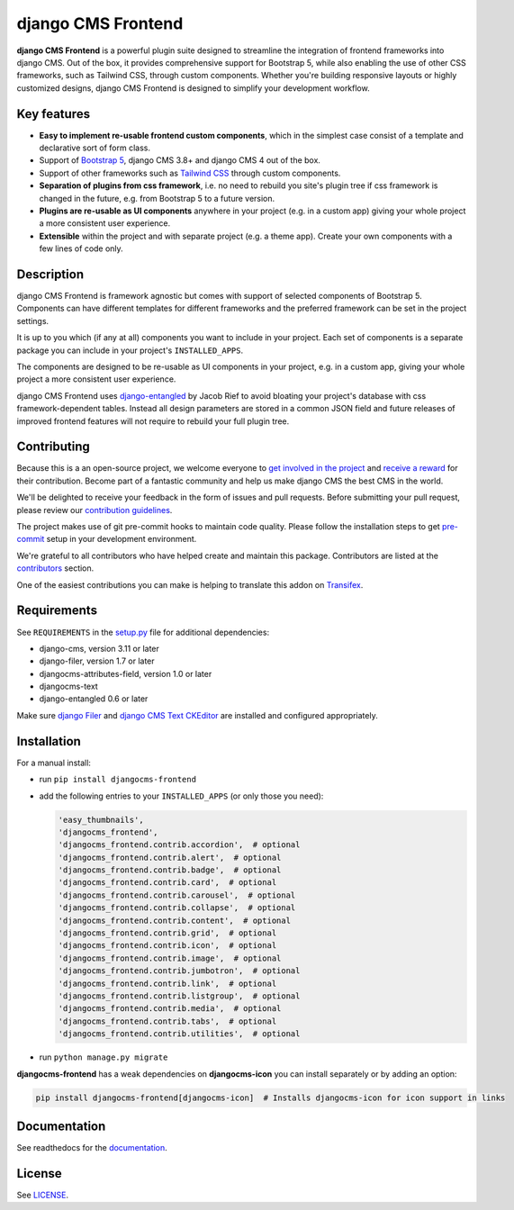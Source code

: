 #####################
 django CMS Frontend
#####################

|pypi| |docs| |coverage| |python| |django| |djangocms| |djangocms4|

**django CMS Frontend** is a powerful plugin suite designed to streamline the
integration of frontend frameworks into django CMS. Out of the box, it provides
comprehensive support for Bootstrap 5, while also enabling the use of other
CSS frameworks, such as Tailwind CSS, through custom components.
Whether you're building responsive layouts or highly customized designs,
django CMS Frontend is designed to simplify your development workflow.

.. image:: preview.png

Key features
============

- **Easy to implement re-usable frontend custom components**, which in the
  simplest case consist of a template and declarative sort of form class.

- Support of `Bootstrap 5 <https://getbootstrap.com>`_, django CMS 3.8+
  and django CMS 4 out of the box.

- Support of other frameworks such as `Tailwind CSS <https://tailwindcss.com>`_
  through custom components.

- **Separation of plugins from css framework**, i.e. no need to
  rebuild you site's plugin tree if css framework is changed in the
  future, e.g. from Bootstrap 5 to a future version.

- **Plugins are re-usable as UI components** anywhere in your project
  (e.g. in a custom app) giving your whole project a more consistent
  user experience.

- **Extensible** within the project and with separate project (e.g. a
  theme app). Create your own components with a few lines of code only.



Description
===========
django CMS Frontend is framework agnostic but comes with support of selected
components of Bootstrap 5. Components can have different templates for different
frameworks and the preferred framework can be set in the project settings.

It is up to you which (if any at all) components you want to include in your
project. Each set of components is a separate package you can include in your
project's ``INSTALLED_APPS``.

The components are designed to be re-usable as UI components in your
project, e.g. in a custom app, giving your whole project a more
consistent user experience.

django CMS Frontend uses `django-entangled
<https://github.com/jrief/django-entangled>`_ by Jacob Rief to avoid
bloating your project's database with css framework-dependent tables.
Instead all design parameters are stored in a common JSON field and
future releases of improved frontend features will not require to
rebuild your full plugin tree.


Contributing
============

Because this is a an open-source project, we welcome everyone to
`get involved in the project <https://www.django-cms.org/en/contribute/>`_ and
`receive a reward <https://www.django-cms.org/en/bounty-program/>`_ for their contribution.
Become part of a fantastic community and help us make django CMS the best CMS in the world.

We'll be delighted to receive your
feedback in the form of issues and pull requests. Before submitting your
pull request, please review our `contribution guidelines
<http://docs.django-cms.org/en/latest/contributing/index.html>`_.

The project makes use of git pre-commit hooks to maintain code quality.
Please follow the installation steps to get `pre-commit <https://pre-commit.com/#installation>`_
setup in your development environment.

We're grateful to all contributors who have helped create and maintain
this package. Contributors are listed at the `contributors
<https://github.com/django-cms/djangocms-frontend/graphs/contributors>`_
section.

One of the easiest contributions you can make is helping to translate this addon on
`Transifex <https://www.transifex.com/divio/djangocms-frontend/dashboard/>`_.

Requirements
============

See ``REQUIREMENTS`` in the `setup.py
<https://github.com/django-cms/djangocms-frontend/blob/master/setup.py>`_
file for additional dependencies:

-  django-cms, version 3.11 or later
-  django-filer, version 1.7 or later
-  djangocms-attributes-field, version 1.0 or later
-  djangocms-text
-  django-entangled 0.6 or later

Make sure `django Filer
<http://django-filer.readthedocs.io/en/latest/installation.html>`_ and
`django CMS Text CKEditor
<https://github.com/divio/djangocms-text-ckeditor>`_ are installed and
configured appropriately.

Installation
============

For a manual install:

-  run ``pip install djangocms-frontend``

-  add the following entries to your ``INSTALLED_APPS`` (or only those you need):

   .. code::

      'easy_thumbnails',
      'djangocms_frontend',
      'djangocms_frontend.contrib.accordion',  # optional
      'djangocms_frontend.contrib.alert',  # optional
      'djangocms_frontend.contrib.badge',  # optional
      'djangocms_frontend.contrib.card',  # optional
      'djangocms_frontend.contrib.carousel',  # optional
      'djangocms_frontend.contrib.collapse',  # optional
      'djangocms_frontend.contrib.content',  # optional
      'djangocms_frontend.contrib.grid',  # optional
      'djangocms_frontend.contrib.icon',  # optional
      'djangocms_frontend.contrib.image',  # optional
      'djangocms_frontend.contrib.jumbotron',  # optional
      'djangocms_frontend.contrib.link',  # optional
      'djangocms_frontend.contrib.listgroup',  # optional
      'djangocms_frontend.contrib.media',  # optional
      'djangocms_frontend.contrib.tabs',  # optional
      'djangocms_frontend.contrib.utilities',  # optional

-  run ``python manage.py migrate``

**djangocms-frontend** has a weak dependencies on **djangocms-icon** you can
install separately or by adding an option:

.. code::

    pip install djangocms-frontend[djangocms-icon]  # Installs djangocms-icon for icon support in links



Documentation
=============

See readthedocs for the `documentation <https://djangocms-frontend.readthedocs.io>`_.

License
=======

See `LICENSE <https://github.com/django-cms/djangocms-frontend/blob/master/LICENSE>`_.

.. |pypi| image:: https://badge.fury.io/py/djangocms-frontend.svg
   :target: http://badge.fury.io/py/djangocms-frontend

.. |docs| image:: https://readthedocs.org/projects/djangocms-frontend/badge/?version=latest
    :target: https://djangocms-frontend.readthedocs.io/en/latest/?badge=latest
    :alt: Documentation Status

.. |coverage| image:: https://codecov.io/gh/fsbraun/djangocms-frontend/branch/master/graph/badge.svg
   :target: https://codecov.io/gh/django-cms/djangocms-frontend

.. |python| image:: https://img.shields.io/badge/python-3.7+-blue.svg
   :target: https://pypi.org/project/djangocms-frontend/

.. |django| image:: https://img.shields.io/badge/django-3.2+-blue.svg
   :target: https://www.djangoproject.com/

.. |djangocms| image:: https://img.shields.io/badge/django%20CMS-3.8%2B-blue.svg
   :target: https://www.django-cms.org/

.. |djangocms4| image:: https://img.shields.io/badge/django%20CMS-4-blue.svg
   :target: https://www.django-cms.org/en/preview-django-cms-40/
